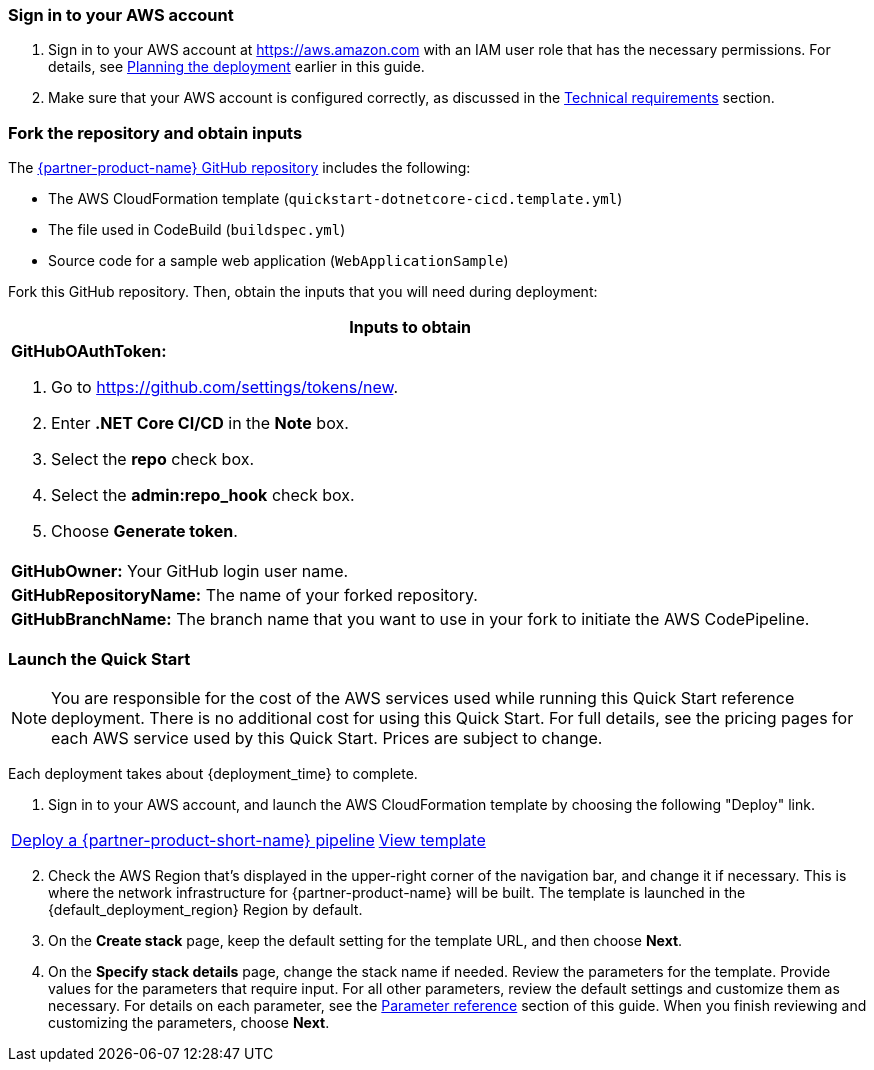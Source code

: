 // We need to work around Step numbers here if we are going to potentially exclude the AMI subscription
=== Sign in to your AWS account

. Sign in to your AWS account at https://aws.amazon.com with an IAM user role that has the necessary permissions. For details, see link:#_planning_the_deployment[Planning the deployment] earlier in this guide.
. Make sure that your AWS account is configured correctly, as discussed in the link:#_technical_requirements[Technical requirements] section.

// Optional based on Marketplace listing. Not to be edited
ifdef::marketplace_subscription[]
=== Subscribe to the {partner-product-name} AMI

This Quick Start requires a subscription to the AMI for {partner-product-name} in AWS Marketplace.

. Sign in to your AWS account.
. {marketplace_listing_url}[Open the page for the {partner-product-name} AMI in AWS Marketplace], and then choose *Continue to Subscribe*.
. Review the terms and conditions for software usage, and then choose *Accept Terms*. +
  A confirmation page loads, and an email confirmation is sent to the account owner. For detailed subscription instructions, see the https://aws.amazon.com/marketplace/help/200799470[AWS Marketplace documentation^].

. When the subscription process is complete, exit out of AWS Marketplace without further action. *Do not* provision the software from AWS Marketplace—the Quick Start deploys the AMI for you.
endif::marketplace_subscription[]
// \Not to be edited

=== Fork the repository and obtain inputs

The https://github.com/aws-quickstart/quickstart-microsoft-dotnetcore-cicd[{partner-product-name} GitHub repository^] includes the following:

* The AWS CloudFormation template (`quickstart-dotnetcore-cicd.template.yml`)
* The file used in CodeBuild (`buildspec.yml`)
* Source code for a sample web application (`WebApplicationSample`)

Fork this GitHub repository. Then, obtain the inputs that you will need during deployment:

//TODO Dave, In the following table, do you know why the last three rows come out looking vertically squished in the generated doc? Please let me know what you discover so that I can fix this myself in the future. Thanks!

[cols="",options="header",]
|===================================================================================
|Inputs to obtain
a|
*GitHubOAuthToken:*

. Go to https://github.com/settings/tokens/new.
. Enter *.NET Core CI/CD* in the *Note* box.
. Select the *repo* check box.
. Select the *admin:repo_hook* check box.
. Choose *Generate token*.

a|
*GitHubOwner:* Your GitHub login user name.

a|
*GitHubRepositoryName:* The name of your forked repository.

a|
*GitHubBranchName:* The branch name that you want to use in your fork to initiate the AWS CodePipeline.

|===================================================================================

=== Launch the Quick Start

//WARNING: If you’re deploying {partner-product-name} into an existing VPC, make sure that your VPC has two private subnets in different Availability Zones for the workload instances, and that the subnets aren’t shared. This Quick Start doesn’t support https://docs.aws.amazon.com/vpc/latest/userguide/vpc-sharing.html[shared subnets^]. These subnets require https://docs.aws.amazon.com/vpc/latest/userguide/vpc-nat-gateway.html[NAT gateways^] in their route tables, to allow the instances to download packages and software without exposing them to the internet Also, make sure that the domain name option in the DHCP options is configured as explained in the http://docs.aws.amazon.com/AmazonVPC/latest/UserGuide/VPC_DHCP_Options.html[Amazon VPC documentation^]. You provide your VPC settings when you launch the Quick Start.

//TODO Dave, I've commented out the above warning since you say people won't be deploying into a VPC. Is there any reason to keep it?

NOTE: You are responsible for the cost of the AWS services used while running this Quick Start reference deployment. There is no additional cost for using this Quick Start. For full details, see the pricing pages for each AWS service used by this Quick Start. Prices are subject to change.

Each deployment takes about {deployment_time} to complete.

. Sign in to your AWS account, and launch the AWS CloudFormation template by choosing the following "Deploy" link.

[cols=2*]
|===
^|https://fwd.aws/dRpV7[Deploy a {partner-product-short-name} pipeline^]
^|https://fwd.aws/maKbM[View template^]
|===

[start=2]
. Check the AWS Region that’s displayed in the upper-right corner of the navigation bar, and change it if necessary. This is where the network infrastructure for {partner-product-name} will be built. The template is launched in the {default_deployment_region} Region by default.

// *Note:* This deployment includes Amazon EFS, which isn’t currently supported in all AWS Regions. For a current list of supported Regions, see the https://docs.aws.amazon.com/general/latest/gr/elasticfilesystem.html[endpoints and quotas webpage].

[start=3]
. On the *Create stack* page, keep the default setting for the template URL, and then choose *Next*.
. On the *Specify stack details* page, change the stack name if needed. Review the parameters for the template. Provide values for the parameters that require input. For all other parameters, review the default settings and customize them as necessary. For details on each parameter, see the link:#_parameter_reference[Parameter reference] section of this guide. When you finish reviewing and customizing the parameters, choose *Next*.

// In the following tables, parameters are listed by category and described separately for the two deployment options:

// * Parameters for deploying {partner-product-name} into a new VPC
// * Parameters for deploying {partner-product-name} into an existing VPC